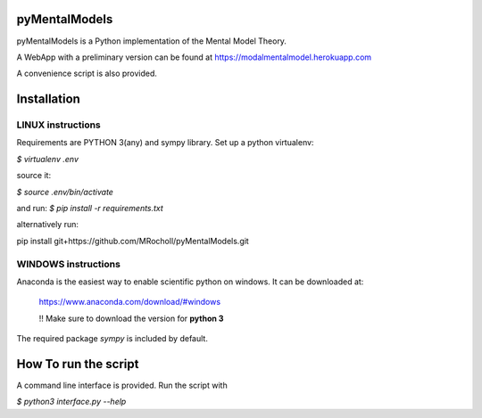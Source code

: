 pyMentalModels
==============
pyMentalModels is a Python implementation of the Mental Model Theory.

A WebApp with a preliminary version can be found at https://modalmentalmodel.herokuapp.com

A convenience script is also provided.

Installation
============
LINUX instructions
------------------

Requirements are PYTHON 3(any) and sympy library.
Set up a python virtualenv:

`$ virtualenv .env`

source it:

`$ source .env/bin/activate`

and run:
`$ pip install -r requirements.txt`

alternatively run:

pip install git+https://github.com/MRocholl/pyMentalModels.git


WINDOWS instructions
--------------------

Anaconda is the easiest way to enable scientific python on windows.
It can be downloaded at:

    https://www.anaconda.com/download/#windows 

    !! Make sure to download the version for **python 3**

The required package `sympy` is included by default.

How To run the script
=====================

A command line interface is provided.
Run the script with 

`$ python3 interface.py --help`

